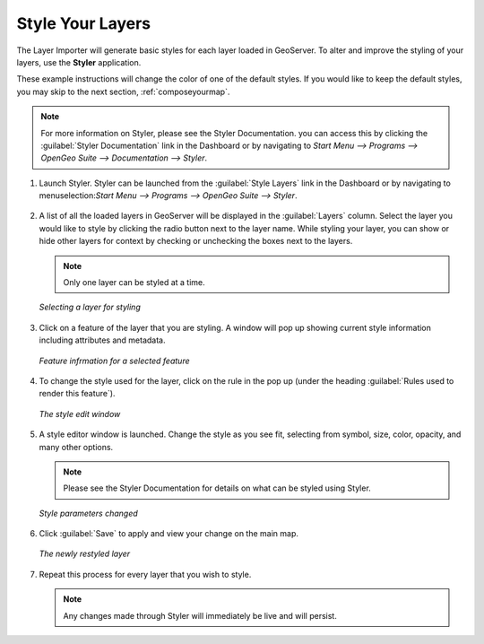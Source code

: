 .. _styleyourlayers:

Style Your Layers
=================

The Layer Importer will generate basic styles for each layer loaded in GeoServer.  To alter and improve the styling of your layers, use the **Styler** application.  

These example instructions will change the color of one of the default styles.  If you would like to keep the default styles, you may skip to the next section, :ref:`composeyourmap`.

.. note:: For more information on Styler, please see the Styler Documentation.  you can access this by clicking the :guilabel:`Styler Documentation` link in the Dashboard or by navigating to `Start Menu --> Programs --> OpenGeo Suite --> Documentation --> Styler`.

#. Launch Styler.  Styler can be launched from the :guilabel:`Style Layers` link in the Dashboard or by navigating to menuselection:`Start Menu --> Programs --> OpenGeo Suite --> Styler`.

   .. figure:: img/styler.png
      :align: center

#. A list of all the loaded layers in GeoServer will be displayed in the :guilabel:`Layers` column.  Select the layer you would like to style by clicking the radio button next to the layer name.  While styling your layer, you can show or hide other layers for context by checking or unchecking the boxes next to the layers.

   .. note:: Only one layer can be styled at a time.

   .. figure:: img/stylerselectlayer.png
      :align: center

      *Selecting a layer for styling*

#. Click on a feature of the layer that you are styling.  A window will pop up showing current style information including attributes and metadata.

   .. figure:: img/stylerfeatureinfo.png
      :align: center

      *Feature infrmation for a selected feature*

#. To change the style used for the layer, click on the rule in the pop up (under the heading :guilabel:`Rules used to render this feature`).

   .. figure:: img/editstyle1.png
      :align: center

      *The style edit window*

#. A style editor window is launched.  Change the style as you see fit, selecting from symbol, size, color, opacity, and many other options.

   .. note:: Please see the Styler Documentation for details on what can be styled using Styler.
 
   .. figure:: img/editstyle2.png
      :align: center

      *Style parameters changed*

#. Click :guilabel:`Save` to apply and view your change on the main map.

   .. figure:: img/styleredited.png
      :align: center

      *The newly restyled layer*

#. Repeat this process for every layer that you wish to style.

   .. note:: Any changes made through Styler will immediately be live and will persist.
